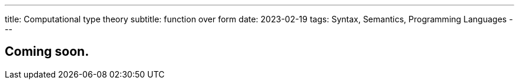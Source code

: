 ---
title: Computational type theory
subtitle: function over form
date: 2023-02-19
tags: Syntax, Semantics, Programming Languages
---

== Coming soon.
